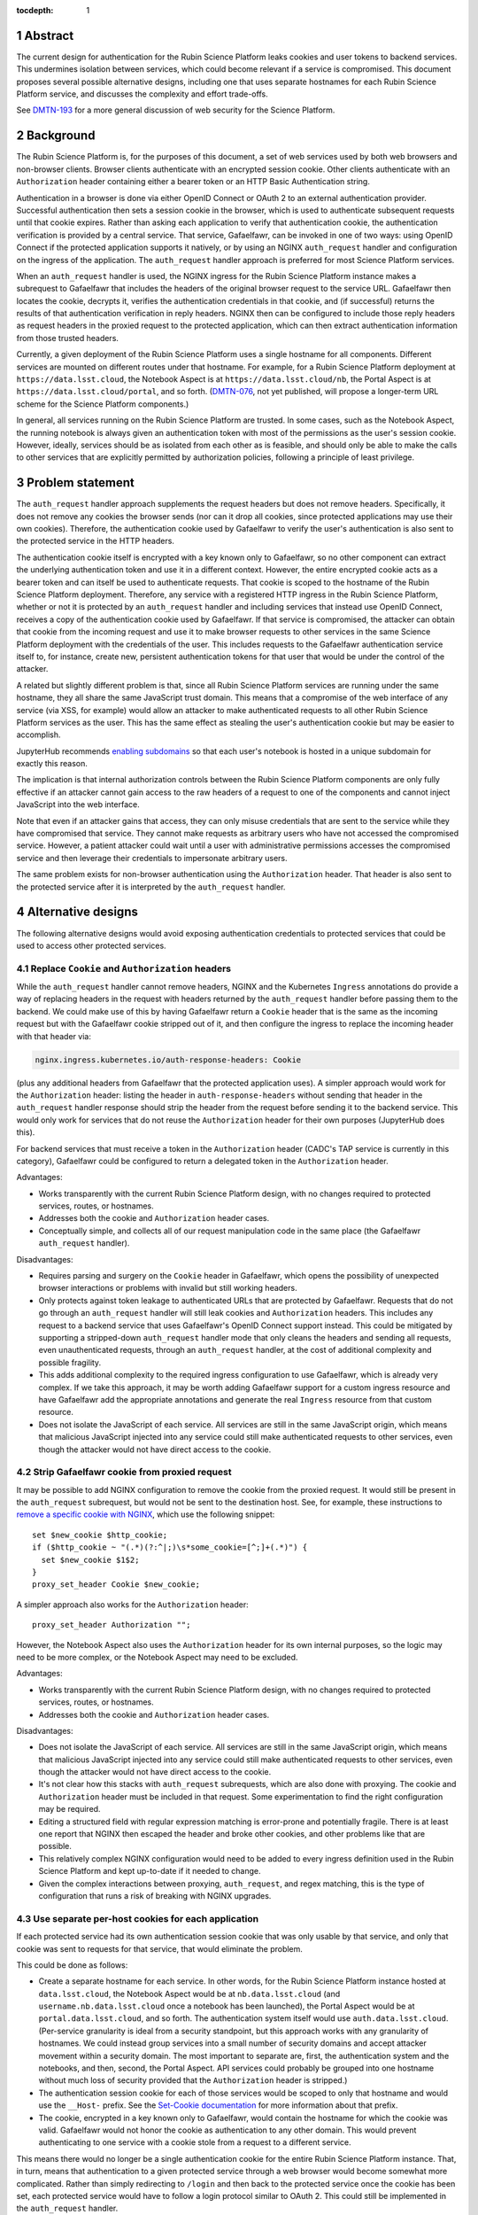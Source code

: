 :tocdepth: 1

.. sectnum::

Abstract
========

The current design for authentication for the Rubin Science Platform leaks cookies and user tokens to backend services.
This undermines isolation between services, which could become relevant if a service is compromised.
This document proposes several possible alternative designs, including one that uses separate hostnames for each Rubin Science Platform service, and discusses the complexity and effort trade-offs.

See `DMTN-193`_ for a more general discussion of web security for the Science Platform.

.. _DMTN-193: https://dmtn-193.lsst.io/

Background
==========

The Rubin Science Platform is, for the purposes of this document, a set of web services used by both web browsers and non-browser clients.
Browser clients authenticate with an encrypted session cookie.
Other clients authenticate with an ``Authorization`` header containing either a bearer token or an HTTP Basic Authentication string.

Authentication in a browser is done via either OpenID Connect or OAuth 2 to an external authentication provider.
Successful authentication then sets a session cookie in the browser, which is used to authenticate subsequent requests until that cookie expires.
Rather than asking each application to verify that authentication cookie, the authentication verification is provided by a central service.
That service, Gafaelfawr, can be invoked in one of two ways: using OpenID Connect if the protected application supports it natively, or by using an NGINX ``auth_request`` handler and configuration on the ingress of the application.
The ``auth_request`` handler approach is preferred for most Science Platform services.

When an ``auth_request`` handler is used, the NGINX ingress for the Rubin Science Platform instance makes a subrequest to Gafaelfawr that includes the headers of the original browser request to the service URL.
Gafaelfawr then locates the cookie, decrypts it, verifies the authentication credentials in that cookie, and (if successful) returns the results of that authentication verification in reply headers.
NGINX then can be configured to include those reply headers as request headers in the proxied request to the protected application, which can then extract authentication information from those trusted headers.

Currently, a given deployment of the Rubin Science Platform uses a single hostname for all components.
Different services are mounted on different routes under that hostname.
For example, for a Rubin Science Platform deployment at ``https://data.lsst.cloud``, the Notebook Aspect is at ``https://data.lsst.cloud/nb``, the Portal Aspect is at ``https://data.lsst.cloud/portal``, and so forth.
(`DMTN-076`_, not yet published, will propose a longer-term URL scheme for the Science Platform components.)

.. _DMTN-076: https://dmtn-076.lsst.io/

In general, all services running on the Rubin Science Platform are trusted.
In some cases, such as the Notebook Aspect, the running notebook is always given an authentication token with most of the permissions as the user's session cookie.
However, ideally, services should be as isolated from each other as is feasible, and should only be able to make the calls to other services that are explicitly permitted by authorization policies, following a principle of least privilege.

Problem statement
=================

The ``auth_request`` handler approach supplements the request headers but does not remove headers.
Specifically, it does not remove any cookies the browser sends (nor can it drop all cookies, since protected applications may use their own cookies).
Therefore, the authentication cookie used by Gafaelfawr to verify the user's authentication is also sent to the protected service in the HTTP headers.

The authentication cookie itself is encrypted with a key known only to Gafaelfawr, so no other component can extract the underlying authentication token and use it in a different context.
However, the entire encrypted cookie acts as a bearer token and can itself be used to authenticate requests.
That cookie is scoped to the hostname of the Rubin Science Platform deployment.
Therefore, any service with a registered HTTP ingress in the Rubin Science Platform, whether or not it is protected by an ``auth_request`` handler and including services that instead use OpenID Connect, receives a copy of the authentication cookie used by Gafaelfawr.
If that service is compromised, the attacker can obtain that cookie from the incoming request and use it to make browser requests to other services in the same Science Platform deployment with the credentials of the user.
This includes requests to the Gafaelfawr authentication service itself to, for instance, create new, persistent authentication tokens for that user that would be under the control of the attacker.

A related but slightly different problem is that, since all Rubin Science Platform services are running under the same hostname, they all share the same JavaScript trust domain.
This means that a compromise of the web interface of any service (via XSS, for example) would allow an attacker to make authenticated requests to all other Rubin Science Platform services as the user.
This has the same effect as stealing the user's authentication cookie but may be easier to accomplish.

JupyterHub recommends `enabling subdomains <https://jupyterhub.readthedocs.io/en/stable/reference/websecurity.html>`__ so that each user's notebook is hosted in a unique subdomain for exactly this reason.

The implication is that internal authorization controls between the Rubin Science Platform components are only fully effective if an attacker cannot gain access to the raw headers of a request to one of the components and cannot inject JavaScript into the web interface.

Note that even if an attacker gains that access, they can only misuse credentials that are sent to the service while they have compromised that service.
They cannot make requests as arbitrary users who have not accessed the compromised service.
However, a patient attacker could wait until a user with administrative permissions accesses the compromised service and then leverage their credentials to impersonate arbitrary users.

The same problem exists for non-browser authentication using the ``Authorization`` header.
That header is also sent to the protected service after it is interpreted by the ``auth_request`` handler.

Alternative designs
===================

The following alternative designs would avoid exposing authentication credentials to protected services that could be used to access other protected services.

Replace ``Cookie`` and ``Authorization`` headers
------------------------------------------------

While the ``auth_request`` handler cannot remove headers, NGINX and the Kubernetes ``Ingress`` annotations do provide a way of replacing headers in the request with headers returned by the ``auth_request`` handler before passing them to the backend.
We could make use of this by having Gafaelfawr return a ``Cookie`` header that is the same as the incoming request but with the Gafaelfawr cookie stripped out of it, and then configure the ingress to replace the incoming header with that header via:

.. code-block:: yaml

   nginx.ingress.kubernetes.io/auth-response-headers: Cookie

(plus any additional headers from Gafaelfawr that the protected application uses).
A simpler approach would work for the ``Authorization`` header: listing the header in ``auth-response-headers`` without sending that header in the ``auth_request`` handler response should strip the header from the request before sending it to the backend service.
This would only work for services that do not reuse the ``Authorization`` header for their own purposes (JupyterHub does this).

For backend services that must receive a token in the ``Authorization`` header (CADC's TAP service is currently in this category), Gafaelfawr could be configured to return a delegated token in the ``Authorization`` header.

Advantages:

- Works transparently with the current Rubin Science Platform design, with no changes required to protected services, routes, or hostnames.
- Addresses both the cookie and ``Authorization`` header cases.
- Conceptually simple, and collects all of our request manipulation code in the same place (the Gafaelfawr ``auth_request`` handler).

Disadvantages:

- Requires parsing and surgery on the ``Cookie`` header in Gafaelfawr, which opens the possibility of unexpected browser interactions or problems with invalid but still working headers.
- Only protects against token leakage to authenticated URLs that are protected by Gafaelfawr.
  Requests that do not go through an ``auth_request`` handler will still leak cookies and ``Authorization`` headers.
  This includes any request to a backend service that uses Gafaelfawr's OpenID Connect support instead.
  This could be mitigated by supporting a stripped-down ``auth_request`` handler mode that only cleans the headers and sending all requests, even unauthenticated requests, through an ``auth_request`` handler, at the cost of additional complexity and possible fragility.
- This adds additional complexity to the required ingress configuration to use Gafaelfawr, which is already very complex.
  If we take this approach, it may be worth adding Gafaelfawr support for a custom ingress resource and have Gafaelfawr add the appropriate annotations and generate the real ``Ingress`` resource from that custom resource.
- Does not isolate the JavaScript of each service.
  All services are still in the same JavaScript origin, which means that malicious JavaScript injected into any service could still make authenticated requests to other services, even though the attacker would not have direct access to the cookie.

Strip Gafaelfawr cookie from proxied request
--------------------------------------------

It may be possible to add NGINX configuration to remove the cookie from the proxied request.
It would still be present in the ``auth_request`` subrequest, but would not be sent to the destination host.
See, for example, these instructions to `remove a specific cookie with NGINX <https://librenepal.com/article/remove-specific-cookies-with-nginx/>`__, which use the following snippet::

  set $new_cookie $http_cookie;
  if ($http_cookie ~ "(.*)(?:^|;)\s*some_cookie=[^;]+(.*)") {
    set $new_cookie $1$2;
  }
  proxy_set_header Cookie $new_cookie;

A simpler approach also works for the ``Authorization`` header::

  proxy_set_header Authorization "";

However, the Notebook Aspect also uses the ``Authorization`` header for its own internal purposes, so the logic may need to be more complex, or the Notebook Aspect may need to be excluded.

Advantages:

- Works transparently with the current Rubin Science Platform design, with no changes required to protected services, routes, or hostnames.
- Addresses both the cookie and ``Authorization`` header cases.

Disadvantages:

- Does not isolate the JavaScript of each service.
  All services are still in the same JavaScript origin, which means that malicious JavaScript injected into any service could still make authenticated requests to other services, even though the attacker would not have direct access to the cookie.
- It's not clear how this stacks with ``auth_request`` subrequests, which are also done with proxying.
  The cookie and ``Authorization`` header must be included in that request.
  Some experimentation to find the right configuration may be required.
- Editing a structured field with regular expression matching is error-prone and potentially fragile.
  There is at least one report that NGINX then escaped the header and broke other cookies, and other problems like that are possible.
- This relatively complex NGINX configuration would need to be added to every ingress definition used in the Rubin Science Platform and kept up-to-date if it needed to change.
- Given the complex interactions between proxying, ``auth_request``, and regex matching, this is the type of configuration that runs a risk of breaking with NGINX upgrades.

Use separate per-host cookies for each application
--------------------------------------------------

If each protected service had its own authentication session cookie that was only usable by that service, and only that cookie was sent to requests for that service, that would eliminate the problem.

This could be done as follows:

- Create a separate hostname for each service.
  In other words, for the Rubin Science Platform instance hosted at ``data.lsst.cloud``, the Notebook Aspect would be at ``nb.data.lsst.cloud`` (and ``username.nb.data.lsst.cloud`` once a notebook has been launched), the Portal Aspect would be at ``portal.data.lsst.cloud``, and so forth.
  The authentication system itself would use ``auth.data.lsst.cloud``.
  (Per-service granularity is ideal from a security standpoint, but this approach works with any granularity of hostnames.
  We could instead group services into a small number of security domains and accept attacker movement within a security domain.
  The most important to separate are, first, the authentication system and the notebooks, and then, second, the Portal Aspect.
  API services could probably be grouped into one hostname without much loss of security provided that the ``Authorization`` header is stripped.)
- The authentication session cookie for each of those services would be scoped to only that hostname and would use the ``__Host-`` prefix.
  See the `Set-Cookie documentation <https://developer.mozilla.org/en-US/docs/Web/HTTP/Headers/Set-Cookie>`__ for more information about that prefix.
- The cookie, encrypted in a key known only to Gafaelfawr, would contain the hostname for which the cookie was valid.
  Gafaelfawr would not honor the cookie as authentication to any other domain.
  This would prevent authenticating to one service with a cookie stole from a request to a different service.

This means there would no longer be a single authentication cookie for the entire Rubin Science Platform instance.
That, in turn, means that authentication to a given protected service through a web browser would become somewhat more complicated.
Rather than simply redirecting to ``/login`` and then back to the protected service once the cookie has been set, each protected service would have to follow a login protocol similar to OAuth 2.
This could still be implemented in the ``auth_request`` handler.

The similar but more difficult problem of authenticating web services at arbitrary hostnames using OAuth 2 is handled as follows:

#. Service sets a cookie containing a random state string.
   (The state string is required to prevent `session fixation <https://owasp.org/www-community/attacks/Session_fixation>`__.)
#. Unauthenticated user is redirected to the identity provider, including the state string in the request.
#. The identity provider authenticates the user.
#. The identity provider redirects the user back to the protected service, including the state string and an authentication code in the request.
#. The protected service compares the state strings and ensures they match.
#. The protected service presents the code to the identity provider, which returns authentication information about the user.
#. The protected service creates a session cookie containing that now-verified authentication information.

In this case, since the same software component can act as both the protected service and the identity provider, step 6 can be simplified by using shared state.
The login protocol would instead look like this:

#. Service creates an encrypted cookie for its hostname containing a random state string.
#. Service redirects the user to the ``/login`` route on the separate ``auth`` hostname for this Rubin Science Platform deployment and includes the state string and the return URL in that request.
#. The ``/login`` route authenticates the user.
   This may redirect to another provider, or may be immediate if the user has already authenticated to some other service.
   Store the user's authentication credentials in a cookie specific to the ``auth`` hostname to fulfill subsequent authentication requests.
   Create a random Redis key.
   In Redis, under that key, store the domain authenticated, the state string, and the user's credentials.
#. Redirect the user back to a designated reserved URL on the same hostname as the return URL.
   Include the new Redis key (which acts as an authentication code) in that request.
   Unfortunately, the authentication system has to pass state back to the hostname of the protected service, so this intermediate URL is needed.
#. Using the ``auth_request`` handler, intercept that request.
   Retrieve the information from the Redis key.
   Verify that the state and hostname match.
   Delete the Redis key.
   Set a cookie containing the hostname and authentication credentials from the Redis data, which will act as the authentication session cookie for that hostname going forward.
#. Redirect the user back to the URL they were trying to visit.
   The user now has a cookie for that hostname whose internal (encrypted) data matches the hostname of the request, and authentication can proceed as normal.

This is the same process as OAuth 2 but without step 6 because external storage is used to retrieve the information instead.

Advantages:

- Also provides protection against malicious JavaScript hosted by one Rubin Science Platform service by separating services into different JavaScript origins.
  Currently, all services are the same origin for JavaScript purposes, so malicious JavaScript hosted by any service can fool the browser into making authenticated requests to other services on behalf of the attacker.
  Separating the services into different origins would bring the normal JavaScript cross-origin request policy into play, which would provide substantial protection against lateral movement between services using JavaScript (via CSRF, for example).
- Separates the session cookies into separate cookies for each hostname that only work for that hostname.
- Uses well-understood cookie properties and parallels the well-tested OAuth 2 authentication flow.
- Doesn't require any special NGINX configuration.

Disadvantages:

- Requires some significant changes to the authentication system to implement this new authentication flow.
- Adds additional complexity to each internal authentication request (akin to using OpenID Connect internally).
- Does not address the ``Authorization`` header problem, since we cannot ask users to use per-service tokens.
  However, it may be possible to use a combination of this approach and either ``auth_request`` handler stripping or NGINX configuration to hide the ``Authorization`` header from protected services.

Use path-restricted cookies
---------------------------

Theoretically, a variation of the previous design can be done with path-restricted cookies instead.
This would allow all protected services to use the same hostname, but maintain separate cookies for each protected service.
Rather than issuing the cookies to different hostnames, the cookies would use a path restriction, limiting the cookie to only the route prefix used by that application.

The rest of the design would be identical to using per-host cookies except the cookies could not use the ``__Host-`` prefix (since it forbids path-restricted cookies).

In practice, path-restricted cookies provide little security benefit because they are stricter than the same-origin policy of JavaScript and thus can be bypassed by using malicious JavaScript.

This approach would have all of the disadvantages of per-host cookies without the benefit of site isolation against malicious JavaScript.
The only advantage would be to avoid needing to create and expose separate hostnames per service, which is not a sufficiently compelling advantage.

Discussion
==========

The best solution from a security standpoint would be to use per-host cookies plus ``auth_request`` header stripping to remove the Gafaelfawr cookie and suppress the ``Authorization`` header.
This achieves defense in depth by not leaking authentication crendentials to services that do not need them while also limiting the scope of those credentials.
Using both mechanisms would relieve some pressure on creating separate origins for every service and would make it safer to group some services together on the same origin for the sake of simplicity, as long as at least the authentication system and the notebooks were moved to different origins.

This approach would require reasonably substantial development effort in the authentication system to add the more complex login flow for each origin.
This work should be coupled with enabling per-user notebook URLs for JupyterHub.

It's not clear how important fixing this issue is relative to other security work that we could be doing.
The boundaries between services inside the Rubin Science Platform are not that strong, by design.
For example, a spawned server in the Notebook Aspect, by design, should be able to make any API call to any other service on behalf of the user except for the authentication service itself.
The benefits of isolating the services from each other are only significant if effort is also invested into defining scopes for tokens, setting authorization rules on services, and restricting the scopes of internal tokens issued to services.
Very little of that work has yet been done.
Protecting the external attack surface and basic authentication flow of the Rubin Science Platform is currently a higher priority.

That said, isolating services from each other to make lateral movement by an attacker more difficult is a long-term security goal.
It's always preferable to apply principle of least privilege where possible.
Service isolation (and particularly JavaScript isolation gained by the per-host cookie approach and separate hostnames for each protected service) would provide additional peace of mind when deploying third-party services with possibly poor security practices into the Rubin Science Platform.
Requests for such services seem likely over the full course of the project.

Implementing per-host cookies would let us choose the granularity of security domain that we want.
For example, we could group all the core Rubin-written services other than the Notebook Aspect and the Portal Aspect on one hostname and put ancillary services on a different hostname, thus gaining protection against an attacker moving between those two security domains (but not within them).

Recommendations
===============

#. Do nothing for the launch of the Intermediate Data Facility.
   Live with this problem for now.
#. Add support for stripping cookies from the ``Cookie`` header and stripping or replacing the ``Authorization`` header to Gafaelfawr.
   This is relateively simple and already adds a lot of security benefit, although it doesn't protect against leakage on unauthenticated routes.
#. Prioritize the user registration and external authentication flow and basic Kubernetes security until the risks in those areas are well-understood and reasonably mitigated.
#. Implement support for the more complex login flow required for per-host service deployment once the user registration and external authentication flow work is complete.
#. Plan on using more granular hostnames when deploying the Rubin Science Platform on the US Data Facility.
   At the least, separate core Rubin Science Platform services from ancillary services that may be less secure or easier to attack.
